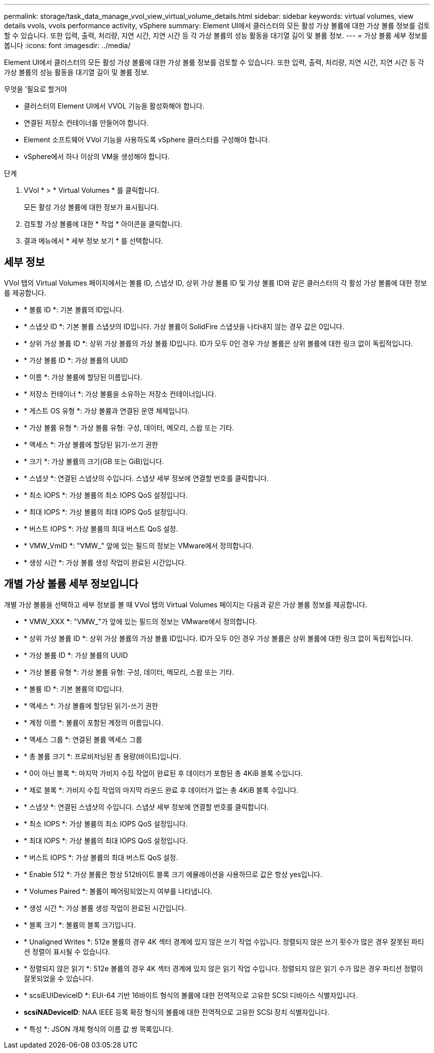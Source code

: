 ---
permalink: storage/task_data_manage_vvol_view_virtual_volume_details.html 
sidebar: sidebar 
keywords: virtual volumes, view details vvols, vvols performance activity, vSphere 
summary: Element UI에서 클러스터의 모든 활성 가상 볼륨에 대한 가상 볼륨 정보를 검토할 수 있습니다. 또한 입력, 출력, 처리량, 지연 시간, 지연 시간 등 각 가상 볼륨의 성능 활동을 대기열 길이 및 볼륨 정보. 
---
= 가상 볼륨 세부 정보를 봅니다
:icons: font
:imagesdir: ../media/


[role="lead"]
Element UI에서 클러스터의 모든 활성 가상 볼륨에 대한 가상 볼륨 정보를 검토할 수 있습니다. 또한 입력, 출력, 처리량, 지연 시간, 지연 시간 등 각 가상 볼륨의 성능 활동을 대기열 길이 및 볼륨 정보.

.무엇을 &#8217;필요로 할거야
* 클러스터의 Element UI에서 VVOL 기능을 활성화해야 합니다.
* 연결된 저장소 컨테이너를 만들어야 합니다.
* Element 소프트웨어 VVol 기능을 사용하도록 vSphere 클러스터를 구성해야 합니다.
* vSphere에서 하나 이상의 VM을 생성해야 합니다.


.단계
. VVol * > * Virtual Volumes * 를 클릭합니다.
+
모든 활성 가상 볼륨에 대한 정보가 표시됩니다.

. 검토할 가상 볼륨에 대한 * 작업 * 아이콘을 클릭합니다.
. 결과 메뉴에서 * 세부 정보 보기 * 를 선택합니다.




== 세부 정보

VVol 탭의 Virtual Volumes 페이지에서는 볼륨 ID, 스냅샷 ID, 상위 가상 볼륨 ID 및 가상 볼륨 ID와 같은 클러스터의 각 활성 가상 볼륨에 대한 정보를 제공합니다.

* * 볼륨 ID *: 기본 볼륨의 ID입니다.
* * 스냅샷 ID *: 기본 볼륨 스냅샷의 ID입니다. 가상 볼륨이 SolidFire 스냅샷을 나타내지 않는 경우 값은 0입니다.
* * 상위 가상 볼륨 ID *: 상위 가상 볼륨의 가상 볼륨 ID입니다. ID가 모두 0인 경우 가상 볼륨은 상위 볼륨에 대한 링크 없이 독립적입니다.
* * 가상 볼륨 ID *: 가상 볼륨의 UUID
* * 이름 *: 가상 볼륨에 할당된 이름입니다.
* * 저장소 컨테이너 *: 가상 볼륨을 소유하는 저장소 컨테이너입니다.
* * 게스트 OS 유형 *: 가상 볼륨과 연결된 운영 체제입니다.
* * 가상 볼륨 유형 *: 가상 볼륨 유형: 구성, 데이터, 메모리, 스왑 또는 기타.
* * 액세스 *: 가상 볼륨에 할당된 읽기-쓰기 권한
* * 크기 *: 가상 볼륨의 크기(GB 또는 GiB)입니다.
* * 스냅샷 *: 연결된 스냅샷의 수입니다. 스냅샷 세부 정보에 연결할 번호를 클릭합니다.
* * 최소 IOPS *: 가상 볼륨의 최소 IOPS QoS 설정입니다.
* * 최대 IOPS *: 가상 볼륨의 최대 IOPS QoS 설정입니다.
* * 버스트 IOPS *: 가상 볼륨의 최대 버스트 QoS 설정.
* * VMW_VmID *: "VMW_" 앞에 있는 필드의 정보는 VMware에서 정의합니다.
* * 생성 시간 *: 가상 볼륨 생성 작업이 완료된 시간입니다.




== 개별 가상 볼륨 세부 정보입니다

개별 가상 볼륨을 선택하고 세부 정보를 볼 때 VVol 탭의 Virtual Volumes 페이지는 다음과 같은 가상 볼륨 정보를 제공합니다.

* * VMW_XXX *: "VMW_"가 앞에 있는 필드의 정보는 VMware에서 정의합니다.
* * 상위 가상 볼륨 ID *: 상위 가상 볼륨의 가상 볼륨 ID입니다. ID가 모두 0인 경우 가상 볼륨은 상위 볼륨에 대한 링크 없이 독립적입니다.
* * 가상 볼륨 ID *: 가상 볼륨의 UUID
* * 가상 볼륨 유형 *: 가상 볼륨 유형: 구성, 데이터, 메모리, 스왑 또는 기타.
* * 볼륨 ID *: 기본 볼륨의 ID입니다.
* * 액세스 *: 가상 볼륨에 할당된 읽기-쓰기 권한
* * 계정 이름 *: 볼륨이 포함된 계정의 이름입니다.
* * 액세스 그룹 *: 연결된 볼륨 액세스 그룹
* * 총 볼륨 크기 *: 프로비저닝된 총 용량(바이트)입니다.
* * 0이 아닌 블록 *: 마지막 가비지 수집 작업이 완료된 후 데이터가 포함된 총 4KiB 블록 수입니다.
* * 제로 블록 *: 가비지 수집 작업의 마지막 라운드 완료 후 데이터가 없는 총 4KiB 블록 수입니다.
* * 스냅샷 *: 연결된 스냅샷의 수입니다. 스냅샷 세부 정보에 연결할 번호를 클릭합니다.
* * 최소 IOPS *: 가상 볼륨의 최소 IOPS QoS 설정입니다.
* * 최대 IOPS *: 가상 볼륨의 최대 IOPS QoS 설정입니다.
* * 버스트 IOPS *: 가상 볼륨의 최대 버스트 QoS 설정.
* * Enable 512 *: 가상 볼륨은 항상 512바이트 블록 크기 에뮬레이션을 사용하므로 값은 항상 yes입니다.
* * Volumes Paired *: 볼륨이 페어링되었는지 여부를 나타냅니다.
* * 생성 시간 *: 가상 볼륨 생성 작업이 완료된 시간입니다.
* * 블록 크기 *: 볼륨의 블록 크기입니다.
* * Unaligned Writes *: 512e 볼륨의 경우 4K 섹터 경계에 있지 않은 쓰기 작업 수입니다. 정렬되지 않은 쓰기 횟수가 많은 경우 잘못된 파티션 정렬이 표시될 수 있습니다.
* * 정렬되지 않은 읽기 *: 512e 볼륨의 경우 4K 섹터 경계에 있지 않은 읽기 작업 수입니다. 정렬되지 않은 읽기 수가 많은 경우 파티션 정렬이 잘못되었을 수 있습니다.
* * scsiEUIDeviceID *: EUI-64 기반 16바이트 형식의 볼륨에 대한 전역적으로 고유한 SCSI 디바이스 식별자입니다.
* *scsiNADeviceID*: NAA IEEE 등록 확장 형식의 볼륨에 대한 전역적으로 고유한 SCSI 장치 식별자입니다.
* * 특성 *: JSON 개체 형식의 이름 값 쌍 목록입니다.

